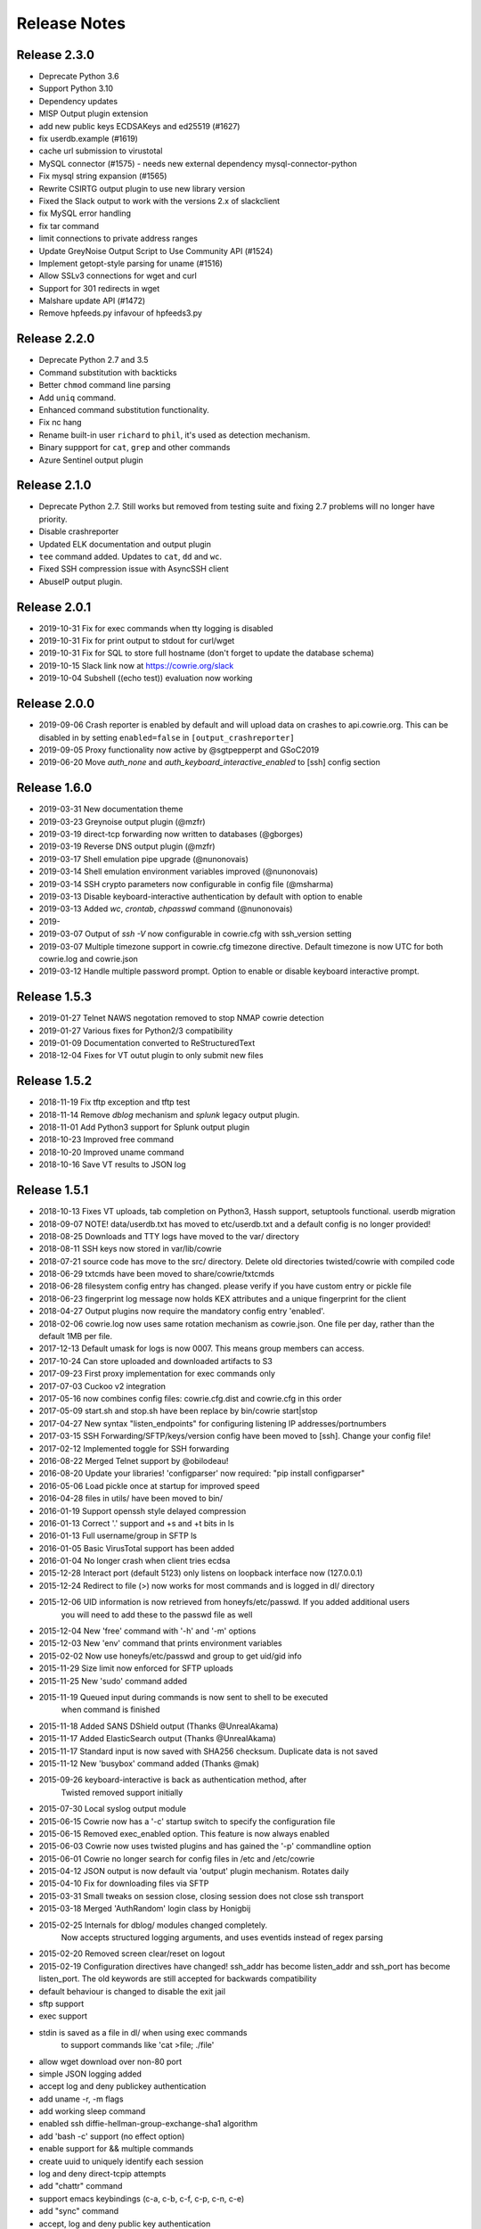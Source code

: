 Release Notes
#############

Release 2.3.0
*************

* Deprecate Python 3.6
* Support Python 3.10
* Dependency updates
* MISP Output plugin extension
* add new public keys ECDSAKeys and ed25519 (#1627)
* fix userdb.example (#1619)
* cache url submission to virustotal
* MySQL connector (#1575) - needs new external dependency mysql-connector-python
* Fix mysql string expansion (#1565)
* Rewrite CSIRTG output plugin to use new library version
* Fixed the Slack output to work with the versions 2.x of slackclient
* fix MySQL error handling
* fix tar command
* limit connections to private address ranges
* Update GreyNoise Output Script to Use Community API (#1524)
* Implement getopt-style parsing for uname (#1516)
* Allow SSLv3 connections for wget and curl
* Support for 301 redirects in wget
* Malshare update API (#1472)
* Remove hpfeeds.py infavour of hpfeeds3.py

Release 2.2.0
*************

* Deprecate Python 2.7 and 3.5
* Command substitution with backticks
* Better ``chmod`` command line parsing
* Add ``uniq`` command.
* Enhanced command substitution functionality.
* Fix nc hang
* Rename built-in user ``richard`` to ``phil``, it's used as detection mechanism.
* Binary suppport for ``cat``, ``grep`` and other commands
* Azure Sentinel output plugin

Release 2.1.0
*************

* Deprecate Python 2.7. Still works but removed from testing suite and fixing 2.7 problems will no longer have priority.
* Disable crashreporter
* Updated ELK documentation and output plugin
* ``tee`` command added. Updates to ``cat``, ``dd`` and ``wc``.
* Fixed SSH compression issue with AsyncSSH client
* AbuseIP output plugin.

Release 2.0.1
*************

* 2019-10-31 Fix for exec commands when tty logging is disabled
* 2019-10-31 Fix for print output to stdout for curl/wget
* 2019-10-31 Fix for SQL to store full hostname (don't forget to update the database schema)
* 2019-10-15 Slack link now at https://cowrie.org/slack
* 2019-10-04 Subshell ((echo test)) evaluation now working

Release 2.0.0
*************

* 2019-09-06 Crash reporter is enabled by default and will upload data on crashes to api.cowrie.org. This can be disabled in by setting ``enabled=false`` in ``[output_crashreporter]``
* 2019-09-05 Proxy functionality now active by @sgtpepperpt and GSoC2019
* 2019-06-20 Move `auth_none` and `auth_keyboard_interactive_enabled` to [ssh] config section

Release 1.6.0
*************

* 2019-03-31 New documentation theme
* 2019-03-23 Greynoise output plugin (@mzfr)
* 2019-03-19 direct-tcp forwarding now written to databases (@gborges)
* 2019-03-19 Reverse DNS output plugin (@mzfr)
* 2019-03-17 Shell emulation pipe upgrade (@nunonovais)
* 2019-03-14 Shell emulation environment variables improved (@nunonovais)
* 2019-03-14 SSH crypto parameters now configurable in config file (@msharma)
* 2019-03-13 Disable keyboard-interactive authentication by default with option to enable
* 2019-03-13 Added `wc`, `crontab`, `chpasswd` command (@nunonovais)
* 2019-
* 2019-03-07 Output of `ssh -V` now configurable in cowrie.cfg with ssh_version setting
* 2019-03-07 Multiple timezone support in cowrie.cfg timezone directive. Default timezone is now UTC for both cowrie.log and cowrie.json
* 2019-03-12 Handle multiple password prompt. Option to enable or disable keyboard interactive prompt.

Release 1.5.3
*************

* 2019-01-27 Telnet NAWS negotation removed to stop NMAP cowrie detection
* 2019-01-27 Various fixes for Python2/3 compatibility
* 2019-01-09 Documentation converted to ReStructuredText
* 2018-12-04 Fixes for VT outut plugin to only submit new files

Release 1.5.2
*************

* 2018-11-19 Fix tftp exception and tftp test
* 2018-11-14 Remove `dblog` mechanism and `splunk` legacy output plugin.
* 2018-11-01 Add Python3 support for Splunk output plugin
* 2018-10-23 Improved free command
* 2018-10-20 Improved uname command
* 2018-10-16 Save VT results to JSON log

Release 1.5.1
*************

* 2018-10-13 Fixes VT uploads, tab completion on Python3, Hassh support, setuptools functional. userdb migration
* 2018-09-07 NOTE! data/userdb.txt has moved to etc/userdb.txt and a default config is no longer provided!
* 2018-08-25 Downloads and TTY logs have moved to the var/ directory
* 2018-08-11 SSH keys now stored in var/lib/cowrie
* 2018-07-21 source code has move to the src/ directory. Delete old directories twisted/cowrie with compiled code
* 2018-06-29 txtcmds have been moved to share/cowrie/txtcmds
* 2018-06-28 filesystem config entry has changed. please verify if you have custom entry or pickle file
* 2018-06-23 fingerprint log message now holds KEX attributes and a unique fingerprint for the client
* 2018-04-27 Output plugins now require the mandatory config entry 'enabled'.
* 2018-02-06 cowrie.log now uses same rotation mechanism as cowrie.json. One file per day, rather than the default 1MB per file.
* 2017-12-13 Default umask for logs is now 0007. This means group members can access.
* 2017-10-24 Can store uploaded and downloaded artifacts to S3
* 2017-09-23 First proxy implementation for exec commands only
* 2017-07-03 Cuckoo v2 integration
* 2017-05-16 now combines config files: cowrie.cfg.dist and cowrie.cfg in this order
* 2017-05-09 start.sh and stop.sh have been replace by bin/cowrie start|stop
* 2017-04-27 New syntax "listen_endpoints" for configuring listening IP addresses/portnumbers
* 2017-03-15 SSH Forwarding/SFTP/keys/version config have been moved to [ssh]. Change your config file!
* 2017-02-12 Implemented toggle for SSH forwarding
* 2016-08-22 Merged Telnet support by @obilodeau!
* 2016-08-20 Update your libraries! 'configparser' now required: "pip install configparser"
* 2016-05-06 Load pickle once at startup for improved speed
* 2016-04-28 files in utils/ have been moved to bin/
* 2016-01-19 Support openssh style delayed compression
* 2016-01-13 Correct '.' support and +s and +t bits in ls
* 2016-01-13 Full username/group in SFTP ls
* 2016-01-05 Basic VirusTotal support has been added
* 2016-01-04 No longer crash when client tries ecdsa
* 2015-12-28 Interact port (default 5123) only listens on loopback interface now (127.0.0.1)
* 2015-12-24 Redirect to file (>) now works for most commands and is logged in dl/ directory
* 2015-12-06 UID information is now retrieved from honeyfs/etc/passwd. If you added additional users
             you will need to add these to the passwd file as well
* 2015-12-04 New 'free' command with '-h' and '-m' options
* 2015-12-03 New 'env' command that prints environment variables
* 2015-02-02 Now use honeyfs/etc/passwd and group to get uid/gid info
* 2015-11-29 Size limit now enforced for SFTP uploads
* 2015-11-25 New 'sudo' command added
* 2015-11-19 Queued input during commands is now sent to shell to be executed
             when command is finished
* 2015-11-18 Added SANS DShield output (Thanks @UnrealAkama)
* 2015-11-17 Added ElasticSearch output (Thanks @UnrealAkama)
* 2015-11-17 Standard input is now saved with SHA256 checksum. Duplicate data is not saved
* 2015-11-12 New 'busybox' command added (Thanks @mak)
* 2015-09-26 keyboard-interactive is back as authentication method, after
             Twisted removed support initially
* 2015-07-30 Local syslog output module
* 2015-06-15 Cowrie now has a '-c' startup switch to specify the configuration file
* 2015-06-15 Removed exec_enabled option. This feature is now always enabled
* 2015-06-03 Cowrie now uses twisted plugins and has gained the '-p' commandline option
* 2015-06-01 Cowrie no longer search for config files in /etc and /etc/cowrie
* 2015-04-12 JSON output is now default via 'output' plugin mechanism. Rotates daily
* 2015-04-10 Fix for downloading files via SFTP
* 2015-03-31 Small tweaks on session close, closing session does not close ssh transport
* 2015-03-18 Merged 'AuthRandom' login class by Honigbij
* 2015-02-25 Internals for dblog/ modules changed completely.
             Now accepts structured logging arguments, and uses eventids instead of regex parsing
* 2015-02-20 Removed screen clear/reset on logout
* 2015-02-19 Configuration directives have changed! ssh_addr has become listen_addr and ssh_port has become listen_port. The old keywords are still accepted for backwards compatibility

* default behaviour is changed to disable the exit jail
* sftp support
* exec support
* stdin is saved as a file in dl/ when using exec commands
    to support commands like 'cat >file; ./file'
* allow wget download over non-80 port
* simple JSON logging added
* accept log and deny publickey authentication
* add uname -r, -m flags
* add working sleep command
* enabled ssh diffie-hellman-group-exchange-sha1 algorithm
* add 'bash -c' support (no effect option)
* enable support for && multiple commands
* create uuid to uniquely identify each session
* log and deny direct-tcpip attempts
* add "chattr" command
* support emacs keybindings (c-a, c-b, c-f, c-p, c-n, c-e)
* add "sync" command
* accept, log and deny public key authentication
* add "uname -r" support
* logstash and kibana config files added, based on JSON log
* fix for honeypot detection (pre-auth differences with openssh)
* added verbose logging of client requested key exchange parameters (for client fingerprinting)
* fixes for behavior with non-existent files (cd /test, cat /test/nonexistent, etc)
* fix for ability to ping/ssh non-existent IP address
* always send ssh exit-status 0 on exec and shell
* ls output is now alphabetically sorted
* banner_file is deprecated. honeyfs/etc/issue.net is default
* add 'dir' alias for 'ls'
* add 'help' bash builtin
* add 'users' aliased to 'whoami'
* add 'killall' and 'killall5' aliased to nop
* add 'poweroff' 'halt' and 'reboot' aliases for shutdown
* add environment passing to commands
* added 'which', 'netstat' and 'gcc' from kippo-extra
* logging framework allows for keyword use
